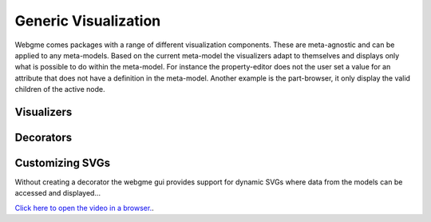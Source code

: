 Generic Visualization
======================
Webgme comes packages with a range of different visualization components. These are meta-agnostic and can be applied to
any meta-models. Based on the current meta-model the visualizers adapt to themselves and displays only what is possible
to do within the meta-model. For instance the property-editor does not the user set a value for an attribute that does not
have a definition in the meta-model. Another example is the part-browser, it only display the valid children of the active
node.

Visualizers
---------------

Decorators
---------------


Customizing SVGs
--------------
Without creating a decorator the webgme gui provides support for dynamic SVGs where data from the models can be accessed
and displayed...

`Click here to open the video in a browser. <https://www.youtube.com/embed/l5m4CF4w8fE>`_.

.. raw:: html

    <div style="position: relative; height: 0; overflow: hidden; max-width: 100%; height: auto; text-align: center;">
        <iframe width="560" height="315" src="https://www.youtube.com/embed/l5m4CF4w8fE?rel=0" frameborder="0" allowfullscreen></iframe>
    </div>
